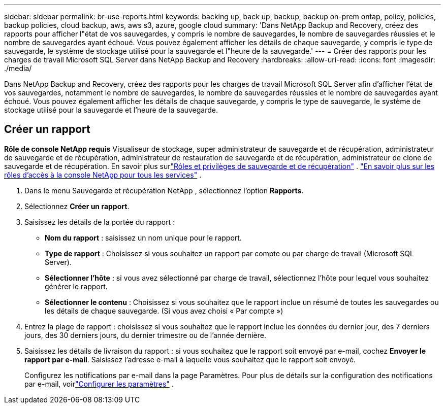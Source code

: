 ---
sidebar: sidebar 
permalink: br-use-reports.html 
keywords: backing up, back up, backup, backup on-prem ontap, policy, policies, backup policies, cloud backup, aws, aws s3, azure, google cloud 
summary: 'Dans NetApp Backup and Recovery, créez des rapports pour afficher l"état de vos sauvegardes, y compris le nombre de sauvegardes, le nombre de sauvegardes réussies et le nombre de sauvegardes ayant échoué.  Vous pouvez également afficher les détails de chaque sauvegarde, y compris le type de sauvegarde, le système de stockage utilisé pour la sauvegarde et l"heure de la sauvegarde.' 
---
= Créer des rapports pour les charges de travail Microsoft SQL Server dans NetApp Backup and Recovery
:hardbreaks:
:allow-uri-read: 
:icons: font
:imagesdir: ./media/


[role="lead"]
Dans NetApp Backup and Recovery, créez des rapports pour les charges de travail Microsoft SQL Server afin d’afficher l’état de vos sauvegardes, notamment le nombre de sauvegardes, le nombre de sauvegardes réussies et le nombre de sauvegardes ayant échoué.  Vous pouvez également afficher les détails de chaque sauvegarde, y compris le type de sauvegarde, le système de stockage utilisé pour la sauvegarde et l'heure de la sauvegarde.



== Créer un rapport

*Rôle de console NetApp requis* Visualiseur de stockage, super administrateur de sauvegarde et de récupération, administrateur de sauvegarde et de récupération, administrateur de restauration de sauvegarde et de récupération, administrateur de clone de sauvegarde et de récupération. En savoir plus surlink:reference-roles.html["Rôles et privilèges de sauvegarde et de récupération"] . https://docs.netapp.com/us-en/console-setup-admin/reference-iam-predefined-roles.html["En savoir plus sur les rôles d'accès à la console NetApp pour tous les services"^] .

. Dans le menu Sauvegarde et récupération NetApp , sélectionnez l’option *Rapports*.
. Sélectionnez *Créer un rapport*.
. Saisissez les détails de la portée du rapport :
+
** *Nom du rapport* : saisissez un nom unique pour le rapport.
** *Type de rapport* : Choisissez si vous souhaitez un rapport par compte ou par charge de travail (Microsoft SQL Server).
** *Sélectionner l'hôte* : si vous avez sélectionné par charge de travail, sélectionnez l'hôte pour lequel vous souhaitez générer le rapport.
** *Sélectionner le contenu* : Choisissez si vous souhaitez que le rapport inclue un résumé de toutes les sauvegardes ou les détails de chaque sauvegarde.  (Si vous avez choisi « Par compte »)


. Entrez la plage de rapport : choisissez si vous souhaitez que le rapport inclue les données du dernier jour, des 7 derniers jours, des 30 derniers jours, du dernier trimestre ou de l'année dernière.
. Saisissez les détails de livraison du rapport : si vous souhaitez que le rapport soit envoyé par e-mail, cochez *Envoyer le rapport par e-mail*.  Saisissez l’adresse e-mail à laquelle vous souhaitez que le rapport soit envoyé.
+
Configurez les notifications par e-mail dans la page Paramètres.  Pour plus de détails sur la configuration des notifications par e-mail, voirlink:br-use-settings-advanced.html["Configurer les paramètres"] .


